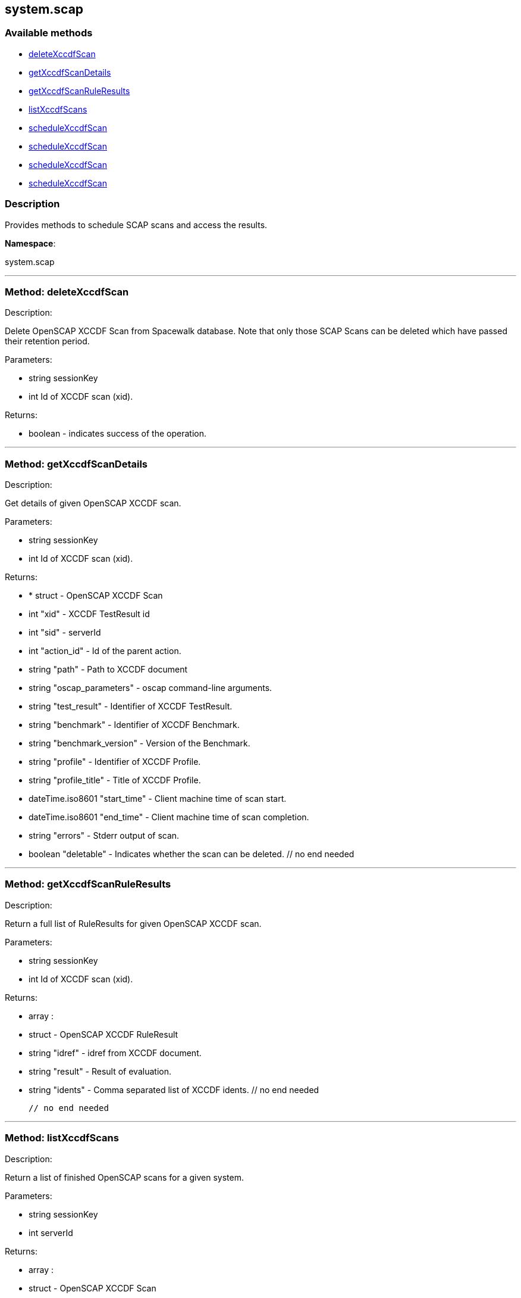 


[#system_scap]
== system.scap


=== Available methods

* <<system_scap-deleteXccdfScan,deleteXccdfScan>>
* <<system_scap-getXccdfScanDetails,getXccdfScanDetails>>
* <<system_scap-getXccdfScanRuleResults,getXccdfScanRuleResults>>
* <<system_scap-listXccdfScans,listXccdfScans>>
* <<system_scap-scheduleXccdfScan,scheduleXccdfScan>>
* <<system_scap-scheduleXccdfScan,scheduleXccdfScan>>
* <<system_scap-scheduleXccdfScan,scheduleXccdfScan>>
* <<system_scap-scheduleXccdfScan,scheduleXccdfScan>>

=== Description

Provides methods to schedule SCAP scans and access the results.

*Namespace*:

system.scap

'''


[#system_scap-deleteXccdfScan]
=== Method: deleteXccdfScan 

Description:

Delete OpenSCAP XCCDF Scan from Spacewalk database. Note that
 only those SCAP Scans can be deleted which have passed their retention period.




Parameters:

  * [.string]#string#  sessionKey
 
* [.int]#int#  Id of XCCDF scan (xid).
 

Returns:

* boolean - indicates success of the operation. 
 


'''


[#system_scap-getXccdfScanDetails]
=== Method: getXccdfScanDetails 

Description:

Get details of given OpenSCAP XCCDF scan.




Parameters:

  * [.string]#string#  sessionKey
 
* [.int]#int#  Id of XCCDF scan (xid).
 

Returns:

* * [.struct]#struct#  - OpenSCAP XCCDF Scan
   * [.int]#int#  "xid" - XCCDF TestResult id
   * [.int]#int#  "sid" - serverId
   * [.int]#int#  "action_id" - Id of the parent action.
   * [.string]#string#  "path" - Path to XCCDF document
   * [.string]#string#  "oscap_parameters" - oscap command-line arguments.
   * [.string]#string#  "test_result" - Identifier of XCCDF TestResult.
   * [.string]#string#  "benchmark" - Identifier of XCCDF Benchmark.
   * [.string]#string#  "benchmark_version" - Version of the Benchmark.
   * [.string]#string#  "profile" - Identifier of XCCDF Profile.
   * [.string]#string#  "profile_title" - Title of XCCDF Profile.
   * [.dateTime.iso8601]#dateTime.iso8601#  "start_time" - Client machine time of scan start.
   * [.dateTime.iso8601]#dateTime.iso8601#  "end_time" - Client machine time of scan completion.
   * [.string]#string#  "errors" - Stderr output of scan.
   * [.boolean]#boolean#  "deletable" - Indicates whether the scan can be deleted.
 // no end needed
  
 


'''


[#system_scap-getXccdfScanRuleResults]
=== Method: getXccdfScanRuleResults 

Description:

Return a full list of RuleResults for given OpenSCAP XCCDF scan.




Parameters:

  * [.string]#string#  sessionKey
 
* [.int]#int#  Id of XCCDF scan (xid).
 

Returns:

* [.array]#array# :
   * [.struct]#struct#  - OpenSCAP XCCDF RuleResult
   * [.string]#string#  "idref" - idref from XCCDF document.
   * [.string]#string#  "result" - Result of evaluation.
   * [.string]#string#  "idents" - Comma separated list of XCCDF idents.
 // no end needed
 
 // no end needed
 


'''


[#system_scap-listXccdfScans]
=== Method: listXccdfScans 

Description:

Return a list of finished OpenSCAP scans for a given system.




Parameters:

  * [.string]#string#  sessionKey
 
* [.int]#int#  serverId
 

Returns:

* [.array]#array# :
   * [.struct]#struct#  - OpenSCAP XCCDF Scan
   * [.int]#int#  "xid" - XCCDF TestResult ID
   * [.string]#string#  "profile" - XCCDF Profile
   * [.string]#string#  "path" - Path to XCCDF document
   * [.dateTime.iso8601]#dateTime.iso8601#  "completed" - Scan completion time
 // no end needed
 
 // no end needed
 


'''


[#system_scap-scheduleXccdfScan]
=== Method: scheduleXccdfScan 

Description:

Schedule OpenSCAP scan.




Parameters:

  * [.string]#string#  sessionKey
 
* [.array]#array# :
** int - serverId
 
* [.string]#string#  Path to xccdf content on targeted systems.
 
* [.string]#string#  Additional parameters for oscap tool.
 

Returns:

* int - ID if SCAP action created. 
 


'''


[#system_scap-scheduleXccdfScan]
=== Method: scheduleXccdfScan 

Description:

Schedule OpenSCAP scan.




Parameters:

  * [.string]#string#  sessionKey
 
* [.array]#array# :
** int - serverId
 
* [.string]#string#  Path to xccdf content on targeted systems.
 
* [.string]#string#  Additional parameters for oscap tool.
 
* [.dateTime.iso8601]#dateTime.iso8601#  date - The date to schedule the action
 

Returns:

* int - ID if SCAP action created. 
 


'''


[#system_scap-scheduleXccdfScan]
=== Method: scheduleXccdfScan 

Description:

Schedule Scap XCCDF scan.




Parameters:

  * [.string]#string#  sessionKey
 
* [.int]#int#  serverId
 
* [.string]#string#  Path to xccdf content on targeted system.
 
* [.string]#string#  Additional parameters for oscap tool.
 

Returns:

* int - ID of the scap action created. 
 


'''


[#system_scap-scheduleXccdfScan]
=== Method: scheduleXccdfScan 

Description:

Schedule Scap XCCDF scan.




Parameters:

  * [.string]#string#  sessionKey
 
* [.int]#int#  serverId
 
* [.string]#string#  Path to xccdf content on targeted system.
 
* [.string]#string#  Additional parameters for oscap tool.
 
* [.dateTime.iso8601]#dateTime.iso8601#  date - The date to schedule the action
 

Returns:

* int - ID of the scap action created. 
 


'''

